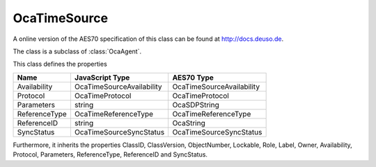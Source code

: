OcaTimeSource
=============

A online version of the AES70 specification of this class can be found at
`http://docs.deuso.de <http://docs.deuso.de/AES70-OCC/Control%20Classes/OcaTimeSource.html>`_.

The class is a subclass of :class:`OcaAgent`.

This class defines the properties

======================================== ======================================== ========================================
                  Name                               JavaScript Type                             AES70 Type
======================================== ======================================== ========================================
              Availability                      OcaTimeSourceAvailability                OcaTimeSourceAvailability
                Protocol                             OcaTimeProtocol                          OcaTimeProtocol
               Parameters                                 string                                OcaSDPString
             ReferenceType                         OcaTimeReferenceType                     OcaTimeReferenceType
              ReferenceID                                 string                                 OcaString
               SyncStatus                        OcaTimeSourceSyncStatus                  OcaTimeSourceSyncStatus
======================================== ======================================== ========================================

Furthermore, it inherits the properties ClassID, ClassVersion, ObjectNumber, Lockable, Role, Label, Owner, Availability, Protocol, Parameters, ReferenceType, ReferenceID and SyncStatus.

.. js:autoclass:: OcaTimeSource(objectNumber, device)
  :members:
